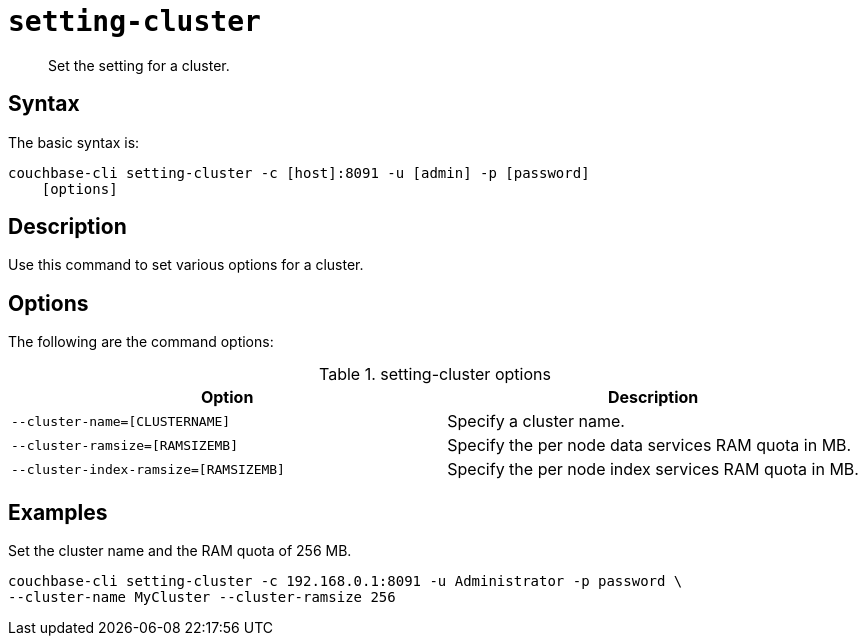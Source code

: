 [#reference_glz_fp5_ls]
= [.cmd]`setting-cluster`

[abstract]
Set the setting for a cluster.

== Syntax

The basic syntax is:

----
couchbase-cli setting-cluster -c [host]:8091 -u [admin] -p [password]
    [options]
----

== Description

Use this command to set various options for a cluster.

== Options

The following are the command options:

.setting-cluster options
[cols="21,20"]
|===
| Option | Description

| `--cluster-name=[CLUSTERNAME]`
| Specify a cluster name.

| `--cluster-ramsize=[RAMSIZEMB]`
| Specify the per node data services RAM quota in MB.

| `--cluster-index-ramsize=[RAMSIZEMB]`
| Specify the per node index services RAM quota in MB.
|===

== Examples

Set the cluster name and the RAM quota of 256 MB.

----
couchbase-cli setting-cluster -c 192.168.0.1:8091 -u Administrator -p password \
--cluster-name MyCluster --cluster-ramsize 256
----
